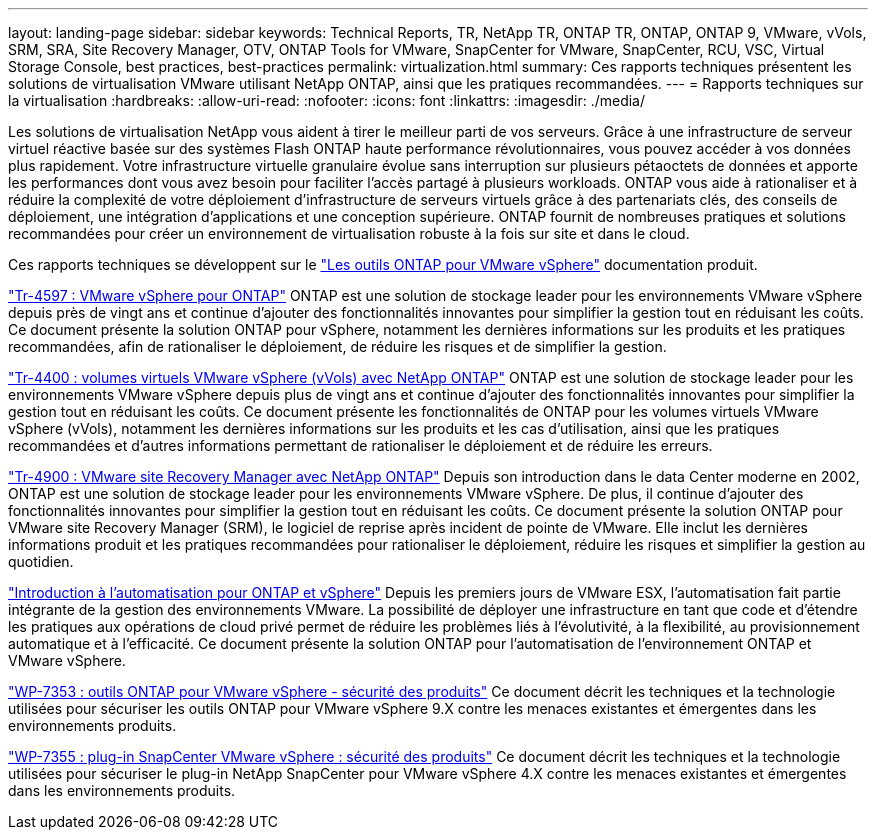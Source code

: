 ---
layout: landing-page 
sidebar: sidebar 
keywords: Technical Reports, TR, NetApp TR, ONTAP TR, ONTAP, ONTAP 9, VMware, vVols, SRM, SRA, Site Recovery Manager, OTV, ONTAP Tools for VMware, SnapCenter for VMware, SnapCenter, RCU, VSC, Virtual Storage Console, best practices, best-practices 
permalink: virtualization.html 
summary: Ces rapports techniques présentent les solutions de virtualisation VMware utilisant NetApp ONTAP, ainsi que les pratiques recommandées. 
---
= Rapports techniques sur la virtualisation
:hardbreaks:
:allow-uri-read: 
:nofooter: 
:icons: font
:linkattrs: 
:imagesdir: ./media/


[role="lead"]
Les solutions de virtualisation NetApp vous aident à tirer le meilleur parti de vos serveurs. Grâce à une infrastructure de serveur virtuel réactive basée sur des systèmes Flash ONTAP haute performance révolutionnaires, vous pouvez accéder à vos données plus rapidement. Votre infrastructure virtuelle granulaire évolue sans interruption sur plusieurs pétaoctets de données et apporte les performances dont vous avez besoin pour faciliter l'accès partagé à plusieurs workloads. ONTAP vous aide à rationaliser et à réduire la complexité de votre déploiement d'infrastructure de serveurs virtuels grâce à des partenariats clés, des conseils de déploiement, une intégration d'applications et une conception supérieure. ONTAP fournit de nombreuses pratiques et solutions recommandées pour créer un environnement de virtualisation robuste à la fois sur site et dans le cloud.

Ces rapports techniques se développent sur le link:https://docs.netapp.com/us-en/ontap-tools-vmware-vsphere/index.html["Les outils ONTAP pour VMware vSphere"] documentation produit.

link:https://docs.netapp.com/us-en/netapp-solutions/virtualization/vsphere_ontap_ontap_for_vsphere.html["Tr-4597 : VMware vSphere pour ONTAP"]
 ONTAP est une solution de stockage leader pour les environnements VMware vSphere depuis près de vingt ans et continue d'ajouter des fonctionnalités innovantes pour simplifier la gestion tout en réduisant les coûts. Ce document présente la solution ONTAP pour vSphere, notamment les dernières informations sur les produits et les pratiques recommandées, afin de rationaliser le déploiement, de réduire les risques et de simplifier la gestion.

link:https://docs.netapp.com/us-en/netapp-solutions/virtualization/vvols-overview.html["Tr-4400 : volumes virtuels VMware vSphere (vVols) avec NetApp ONTAP"]
ONTAP est une solution de stockage leader pour les environnements VMware vSphere depuis plus de vingt ans et continue d'ajouter des fonctionnalités innovantes pour simplifier la gestion tout en réduisant les coûts. Ce document présente les fonctionnalités de ONTAP pour les volumes virtuels VMware vSphere (vVols), notamment les dernières informations sur les produits et les cas d'utilisation, ainsi que les pratiques recommandées et d'autres informations permettant de rationaliser le déploiement et de réduire les erreurs.

link:https://docs.netapp.com/us-en/netapp-solutions/virtualization/vsrm-ontap9_1._introduction_to_srm_with_ontap.html["Tr-4900 : VMware site Recovery Manager avec NetApp ONTAP"]
Depuis son introduction dans le data Center moderne en 2002, ONTAP est une solution de stockage leader pour les environnements VMware vSphere. De plus, il continue d'ajouter des fonctionnalités innovantes pour simplifier la gestion tout en réduisant les coûts. Ce document présente la solution ONTAP pour VMware site Recovery Manager (SRM), le logiciel de reprise après incident de pointe de VMware. Elle inclut les dernières informations produit et les pratiques recommandées pour rationaliser le déploiement, réduire les risques et simplifier la gestion au quotidien.

link:https://docs.netapp.com/us-en/netapp-solutions/virtualization/vsphere_auto_introduction.html["Introduction à l'automatisation pour ONTAP et vSphere"]
Depuis les premiers jours de VMware ESX, l'automatisation fait partie intégrante de la gestion des environnements VMware. La possibilité de déployer une infrastructure en tant que code et d'étendre les pratiques aux opérations de cloud privé permet de réduire les problèmes liés à l'évolutivité, à la flexibilité, au provisionnement automatique et à l'efficacité. Ce document présente la solution ONTAP pour l'automatisation de l'environnement ONTAP et VMware vSphere.

link:https://docs.netapp.com/us-en/netapp-solutions/virtualization/tools-vmware-secure-development-activities.html["WP-7353 : outils ONTAP pour VMware vSphere - sécurité des produits"]
Ce document décrit les techniques et la technologie utilisées pour sécuriser les outils ONTAP pour VMware vSphere 9.X contre les menaces existantes et émergentes dans les environnements produits.

link:https://docs.netapp.com/us-en/netapp-solutions/virtualization/tools-vmware-secure-development-activities.html["WP-7355 : plug-in SnapCenter VMware vSphere : sécurité des produits"]
Ce document décrit les techniques et la technologie utilisées pour sécuriser le plug-in NetApp SnapCenter pour VMware vSphere 4.X contre les menaces existantes et émergentes dans les environnements produits.
